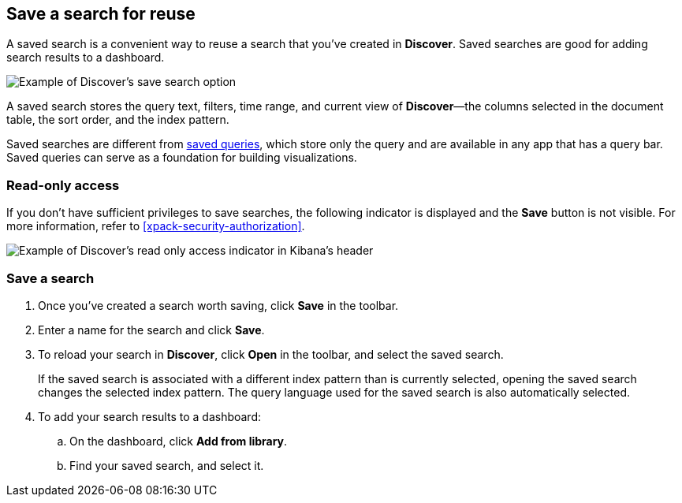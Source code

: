 [[save-open-search]]
== Save a search for reuse

A saved search is a convenient way to reuse a search
that you've created in *Discover*.
Saved searches are good for adding search results to a dashboard.

[role="screenshot"]
image::discover/images/saved-search.png[Example of Discover's save search option]


A saved search stores the query text, filters, time range, and
current view of *Discover*&mdash;the columns selected in the document table,
the sort order, and the index pattern.

Saved searches are different from <<save-load-delete-query,saved queries>>, which store
only the query and are available in any app that has a query bar. Saved queries
can serve as a foundation for building visualizations.


[role="xpack"]
[[discover-read-only-access]]
[float]
=== Read-only access
If you don't have sufficient privileges to save searches, the following indicator is
displayed and the *Save* button is not visible. For more information, refer to <<xpack-security-authorization>>.

[role="screenshot"]
image::discover/images/read-only-badge.png[Example of Discover's read only access indicator in Kibana's header]
[float]
=== Save a search

. Once you've created a search worth saving, click *Save* in the toolbar.
. Enter a name for the search and click *Save*.
. To reload your search in *Discover*, click *Open* in the toolbar, and select the saved search.
+
If the saved search is associated with a different index pattern than is currently
selected, opening the saved search changes the selected index pattern. The query language
used for the saved search is also automatically selected.
. To add your search results to a dashboard:
.. On the dashboard, click *Add from library*.
.. Find your saved search, and select it.

